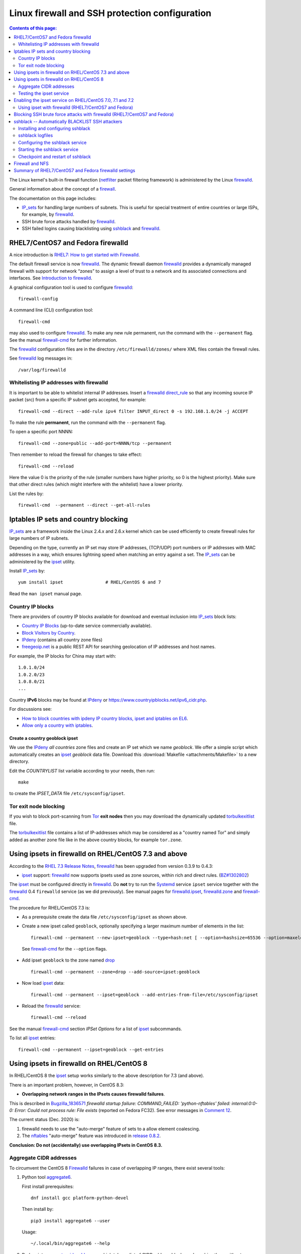 .. _Linux_firewall_configuration:

===============================================
Linux firewall and SSH protection configuration
===============================================

.. Contents:: Contents of this page:
   :depth: 2

The Linux kernel's built-in firewall function (netfilter_ packet filtering framework) is administered by the Linux firewalld_.

.. _iptables: http://en.wikipedia.org/wiki/Iptables
.. _netfilter: https://en.wikipedia.org/wiki/Netfilter

General information about the concept of a firewall_.

.. _firewall: http://en.wikipedia.org/wiki/Firewall_%28computing%29

The documentation on this page includes:

* IP_sets_ for handling large numbers of subnets.
  This is useful for special treatment of entire countries or large ISPs, for example, by firewalld_.
* SSH brute force attacks handled by firewalld_.
* SSH failed logins causing blacklisting using sshblack_ and firewalld_.

RHEL7/CentOS7 and Fedora firewalld
==================================

A nice introduction is `RHEL7: How to get started with Firewalld <https://www.certdepot.net/rhel7-get-started-firewalld/>`_.

The default firewall service is now firewalld_.
The dynamic firewall daemon firewalld_ provides a dynamically managed firewall with support for network “zones” to assign a level of trust to a network and its associated connections and interfaces. 
See `Introduction to firewalld <https://access.redhat.com/documentation/en-US/Red_Hat_Enterprise_Linux/7/html/Security_Guide/sec-Using_Firewalls.html>`_.

.. _firewalld: https://fedoraproject.org/wiki/FirewallD

A graphical configuration tool is used to configure firewalld_::

  firewall-config

A command line (CLI) configuration tool::

  firewall-cmd

may also used to configure firewalld_.
To make any new rule permanent, run the command with the ``--permanent`` flag.
See the manual firewall-cmd_ for further information.

The firewalld_ configuration files are in the directory ``/etc/firewalld/zones/`` where XML files contain the firewall rules.

See firewalld_ log messages in::

  /var/log/firewalld

Whitelisting IP addresses with firewalld
----------------------------------------

It is important to be able to whitelist internal IP addresses.
Insert a firewalld_ direct_rule_ so that any incoming source IP packet (src) from a specific IP subnet gets accepted, for example::

  firewall-cmd --direct --add-rule ipv4 filter INPUT_direct 0 -s 192.168.1.0/24 -j ACCEPT

To make the rule **permanent**, run the command with the ``--permanent`` flag.

To open a specific port NNNN::

  firewall-cmd --zone=public --add-port=NNNN/tcp --permanent

Then remember to reload the firewall for changes to take effect::

  firewall-cmd --reload

Here the value 0 is the priority of the rule (smaller numbers have higher priority, so 0 is the highest priority).
Make sure that other direct rules (which might interfere with the whitelist) have a lower priority.

List the rules by::

  firewall-cmd  --permanent --direct --get-all-rules

Iptables IP sets and country blocking
=====================================

IP_sets_ are a framework inside the Linux 2.4.x and 2.6.x kernel which can be used efficiently to create firewall rules for large numbers of IP subnets.

Depending on the type, currently an IP set may store IP addresses, (TCP/UDP) port numbers or IP addresses with MAC addresses in a way, which ensures lightning speed when matching an entry against a set.
The IP_sets_ can be administered by the ipset_ utility. 

.. _IP_sets: http://ipset.netfilter.org/
.. _ipset: http://ipset.netfilter.org/ipset.man.html

Install IP_sets_ by::

  yum install ipset                # RHEL/CentOS 6 and 7

Read the ``man ipset`` manual page.

Country IP blocks
-----------------

There are providers of country IP blocks available for download and eventual inclusion into IP_sets_ block lists:

* `Country IP Blocks <https://www.countryipblocks.net/country_selection.php>`_ (up-to-date service commercially available).
* `Block Visitors by Country <http://www.ip2location.com/free/visitor-blocker>`_.
* IPdeny_ (contains all country zone files)
* `freegeoip.net <http://freegeoip.net>`_ is a public REST API for searching geolocation of IP addresses and host names.

.. _IPdeny: http://www.ipdeny.com/ipblocks

For example,
the IP blocks for China may start with::

  1.0.1.0/24
  1.0.2.0/23
  1.0.8.0/21
  ...

Country **IPv6** blocks may be found at IPdeny_ or https://www.countryipblocks.net/ipv6_cidr.php.

For discussions see:

* `How to block countries with ipdeny IP country blocks, ipset and iptables on EL6 <http://blog.laimbock.com/2013/09/22/how-to-block-countries-with-ipdeny-ip-country-blocks-ipset-and-iptables-on-el6/>`_.
* `Allow only a country with iptables <https://www.centos.org/forums/viewtopic.php?t=9146>`_.

Create a country geoblock ipset
...............................

We use the IPdeny_ *all countries* zone files and create an IP set which we name *geoblock*.
We offer a simple script which automatically creates an ipset_ *geoblock* data file.
Download this :download:`Makefile <attachments/Makefile>` to a new directory.

Edit the *COUNTRYLIST* list variable according to your needs, then run::

  make

to create the *IPSET_DATA* file ``/etc/sysconfig/ipset``.

Tor exit node blocking
----------------------

If you wish to block port-scanning from Tor_ **exit nodes** then you may download the dynamically updated torbulkexitlist_ file.

The torbulkexitlist_ file contains a list of IP-addresses which may be considered as a "country named Tor" and simply added as another zone file like in the above country blocks, for example ``tor.zone``.

.. _Tor: https://en.wikipedia.org/wiki/Tor_(network)
.. _torbulkexitlist: https://check.torproject.org/torbulkexitlist

Using ipsets in firewalld on RHEL/CentOS 7.3 and above
======================================================

According to the `RHEL 7.3 Release Notes <https://access.redhat.com/documentation/en-US/Red_Hat_Enterprise_Linux/7/html-single/7.3_Release_Notes/index.html>`_, 
firewalld_ has been upgraded from version 0.3.9 to 0.4.3:

* ipset_ support: firewalld_ now supports ipsets used as zone sources, within rich and direct rules. (`BZ#1302802 <https://bugzilla.redhat.com/show_bug.cgi?id=1302802>`_) 

The ipset_ must be configured directly in firewalld_.
Do **not** try to run the Systemd_ service ``ipset`` service together with the firewalld_ 0.4 ``firewalld`` service (as we did previously).
See manual pages for firewalld.ipset_, firewalld.zone_ and firewall-cmd_.

.. _firewalld.ipset: http://www.firewalld.org/documentation/man-pages/firewalld.ipset.html
.. _firewalld.zone: http://www.firewalld.org/documentation/man-pages/firewalld.zone.html
.. _firewall-cmd: http://www.firewalld.org/documentation/man-pages/firewall-cmd.html
.. _Systemd: https://en.wikipedia.org/wiki/Systemd

The procedure for RHEL/CentOS 7.3 is:

* As a prerequisite create the data file ``/etc/sysconfig/ipset`` as shown above.

*  Create a new ipset called ``geoblock``, optionally specifying a larger maximum number of elements in the list::

    firewall-cmd --permanent --new-ipset=geoblock --type=hash:net [ --option=hashsize=65536 --option=maxelem=524288 ]

  See firewall-cmd_ for the ``--option`` flags.

* Add ipset ``geoblock`` to the zone named drop_ ::

    firewall-cmd --permanent --zone=drop --add-source=ipset:geoblock

* Now load ipset_ data::

    firewall-cmd --permanent --ipset=geoblock --add-entries-from-file=/etc/sysconfig/ipset

* Reload the firewalld_ service::

    firewall-cmd --reload

See the manual firewall-cmd_ section *IPSet Options* for a list of ipset_ subcommands.

To list all ipset_ entries::

  firewall-cmd --permanent --ipset=geoblock --get-entries

.. _drop: https://fedoraproject.org/wiki/Firewalld#drop

Using ipsets in firewalld on RHEL/CentOS 8
==========================================

In RHEL/CentOS 8 the ipset_ setup works similarly to the above description for 7.3 (and above).

There is an important problem, however, in CentOS 8.3:

* **Overlapping network ranges in the IPsets causes firewalld failures**.

This is described in Bugzilla_1836571_ *firewalld startup failure: COMMAND_FAILED: 'python-nftables' failed: internal:0:0-0: Error: Could not process rule: File exists* (reported on Fedora FC32).
See error messages in `Comment 12 <https://bugzilla.redhat.com/show_bug.cgi?id=1836571#c12>`_.

The current status (Dec. 2020) is:

1. firewalld needs to use the "auto-merge" feature of sets to a allow element coalescing.

2. The nftables_ "auto-merge" feature was introduced in `release 0.8.2 <https://lwn.net/Articles/746346/>`_.

**Conclusion: Do not (accidentally) use overlapping IPsets in CentOS 8.3.**

.. _Bugzilla_1836571: https://bugzilla.redhat.com/show_bug.cgi?id=1836571
.. _nftables: https://wiki.nftables.org/wiki-nftables/index.php/Main_Page

Aggregate CIDR addresses
------------------------

To circumvent the CentOS 8 Firewalld_ failures in case of overlapping IP ranges, there exist several tools:

1. Python tool aggregate6_.

   First install prerequisites::

     dnf install gcc platform-python-devel

   Then install by::

     pip3 install aggregate6 --user

   Usage::

     ~/.local/bin/aggregate6 --help

2. Perl script aggregate-cidr-addresses_ which takes a list of CIDR address blocks and combine them without overlaps.
   We have a copy of the :download:`aggregate-cidr-addresses.pl <attachments/aggregate-cidr-addresses.pl>` file, download it to ``/usr/local/bin/``.

   Install prerequisite Perl modules::

     dnf install perl-Net-IP

   Usage::

     cat file1 file2 ... fileN | aggregate-cidr-addresses.pl

.. _aggregate6: https://github.com/job/aggregate6
.. _aggregate-cidr-addresses: https://gist.github.com/denji/17e30bddb9ce9e50294a

Testing the ipset service
-------------------------

Testing the ipset_:

* List all the sets in ipset_::

    ipset save

* Test whether an IP address (here: 111.222.33.44) is in a given IPset *geoblock*::

    ipset test geoblock 111.222.33.44

Flush the ipset_ kernel table for this IPset::

  ipset flush geoblock

This may be required if you delete ipset_ entries - subsequently you should restart the IPset service.

Enabling the ipset service on RHEL/CentOS 7.0, 7.1 and 7.2
==========================================================

RHEL/CentOS 7.0, 7.1 and 7.2 (which use Systemd_) do **not** have a method for starting an ipset_ service. 
This has been fixed in later releases.

A workaround exists for enabling the *ipset service* on RHEL7/CentOS7 using scripts from Fedora:

* Download the Fedora 22 src rpm from http://rpm.pbone.net/index.php3/stat/4/idpl/28726591/dir/fedora_other/com/ipset-6.22-1.fc22.i686.rpm.html
* Install the src rpm and copy the ipset service files to the system::

    mkdir /usr/libexec/ipset /etc/ipset
    rpm -ivh ipset-6.22-1.fc22.src.rpm
    cd ~/rpmbuild/SOURCES/
    cp -p ipset.start-stop /usr/libexec/ipset/ipset.start-stop
    cp -p ipset.service /usr/lib/systemd/system/ipset.service
    chmod 755 /usr/lib/systemd/system/ipset.service /usr/libexec/ipset/ipset.start-stop

See below for how to start the *ipset service*.

Using ipset with firewalld (RHEL7/CentOS7 and Fedora)
-----------------------------------------------------

Insert an firewalld_ direct_rule_ so that any incoming source IP packet (src) gets matched against the set of IP addresses in geoblock::

  firewall-cmd --direct --add-rule ipv4 filter INPUT_direct 1 -m set --match-set geoblock src -j DROP

.. _direct_rule: https://access.redhat.com/documentation/en-US/Red_Hat_Enterprise_Linux/7/html/Security_Guide/sec-Using_Firewalls.html#sec-Understanding_the_Direct_Interface

Here the value *1* is the *priority* of the rule (smaller numbers have higher priority, so 0 is the highest priority).

Verify the new rule::

  firewall-cmd --direct --get-all-rules | grep geoblock

If testing is OK, you can make this rule permanent::

  firewall-cmd --permanent --direct --add-rule ipv4 filter INPUT_direct 1  -m set --match-set geoblock src -j DROP

The file ``/etc/firewalld/direct.xml`` will contain this direct_rule_.

Blocking SSH brute force attacks with firewalld (RHEL7/CentOS7 and Fedora)
==========================================================================

See these pages:

* http://itnotesandscribblings.blogspot.com/2014/08/firewalld-adding-services-and-direct.html
* http://serverfault.com/questions/683671/is-there-a-way-to-rate-limit-connection-attempts-with-firewalld

These commands may be tried::

  firewall-cmd --direct --add-rule ipv4 filter INPUT_direct 2 -p tcp --dport 22 -m state --state NEW -m recent --set
  firewall-cmd --direct --add-rule ipv4 filter INPUT_direct 3 -p tcp --dport 22 -m state --state NEW -m recent --update --seconds 30 --hitcount 4 -j REJECT --reject-with tcp-reset

Note: Logging to syslog is missing from this setup.
Apparently firewalld_ is **incapable of logging rejected or accepted packets**, see:

* https://bluehatrecord.wordpress.com/2014/04/17/logging-packet-drops-in-firewalld/
* https://ask.fedoraproject.org/en/question/45014/how-to-log-drops-and-rejects-by-firewalld/

When tested OK, add the ``--permanent`` flag to the above commands.

sshblack -- Automatically BLACKLIST SSH attackers 
=================================================

The sshblack_ script is a real-time security tool for secure shell (ssh). 
It monitors -nix log files for suspicious activity and reacts appropriately to aggressive attackers by adding them to a "blacklist" 
created using various firewalling tools -- such as iptables_ -- available in most modern versions of Unix and Linux. 
The blacklist is simply a list of source IP addresses that are prohibited from making ssh connections to the protected host. 
Once a predetermined amount of time has passed, the offending IP address is removed from the blacklist.

**NOTICE:** Since modern RHEL (and clones) as well as Fedora
use firewalld_ in stead of iptables_, the sshblack_ version 2.8.1 from the web-site **does not work**.
All ``iptables`` commands in the sshblack_ scripts need to be replaced by similar ``firewall-cmd`` commands.

See also this page `Further Securing OpenSuSE 11.1 Against SSH Script Attacks <https://www.suse.com/communities/conversations/further-securing-opensuse-111-against-ssh-script-attacks/>`_.

.. _sshblack: http://www.pettingers.org/code/sshblack.html

Installing and configuring sshblack
-----------------------------------

Unpack the sshblack_ tar-ball,
a local copy is here: :download:`sshblackv281.tar.gz <attachments/sshblackv281.tar.gz>`.
Consult the sshblack_install_ instructions,
a local copy is here: :download:`sshblack-install.txt <attachments/sshblack-install.txt>`.

.. _sshblack_install: http://www.pettingers.org/media/sshblack-install.txt

Copy the executable files to a standard executable directory::

  cp sshblack.pl bl unbl list unlist /usr/local/sbin/

Configure the ``sshblack.pl`` script, at a minimum define the sshblack_Whitelist_ for your local network by tailoring this line::

  my($LOCALNET) = '^(?:127\.0\.0\.1|192\.168\.0)';

.. _sshblack_Whitelist: http://www.pettingers.org/code/sshblack-whitelist.html

For security reasons the sshblack_ *CACHE* should be in a private directory rather than the world-writable volatile directory ``/var/tmp``, for example::

  my($CACHE) = '/var/lib/sshblack/ssh-blacklist-pending';

**Note:** The same *CACHE* variable must also be defined in the helper scripts ``list`` and ``unlist``.

Create the private directory (RHEL/CentOS conventional location)::

  mkdir -v -p /var/lib/sshblack

Other configurable parameters include::

  my($REASONS) = '(Failed password|Failed none|Invalid user)';
  my($AGEOUT) = 600;
  my($RELEASEDAYS) = 4;
  my($CHECK) = 300;
  my($MAXHITS) = 4;
  my($DOSBAIL) = 200;
  my($CHATTY) = 1;
  my($EMAILME) = 1;
  my($NOTIFY) = 'root';

Some malformed SSH attacks generate log entries like::

  sshd[30179]: Received disconnect from 206.191.151.226: 11: Bye Bye [preauth]

To blacklist such IPs add an additional rule::

  my($REASONS) = '(Failed password|Failed none|Invalid user|Bye Bye \[preauth\])';

See also the sshblack_config_ page for additional advice.

.. _sshblack_config: http://www.pettingers.org/code/sshblack-config.html

sshblack logfiles
-----------------

The sshblack_ logs to this file, so make sure it exists::

  touch /var/log/sshblacklisting

It is a good idea to rotate this logfile on a weekly basis, so create the file ``/etc/logrotate.d/sshblacklisting`` with the contents::

  # Log rotation configuration for SSH blacklisting
  /var/log/sshblacklisting {
	missingok
	notifempty
	weekly
  }

Configuring the sshblack service
---------------------------------

On RHEL (and clones) as well as Fedora Linux you should set up a Systemd_ startup script (and not run the ``sshblack.pl`` command manually).

EL8/EL9/Fedora and sshblack
..................................

A Systemd_ service file :download:`sshblack.service <attachments/sshblack.service>` must be installed::

  cp sshblack.service /etc/systemd/system/
  chmod 755 /etc/systemd/system/sshblack.service
  systemctl enable sshblack.service

CentOS7/RHEL7 and sshblack
................................

An EL7-specific startup script :download:`init-sshblack-el7 <attachments/init-sshblack-el7>`
must be used for RHEL7/CentOS7/Fedora with Systemd_ and firewalld_.
Install a Systemd_ service file :download:`sshblack.service-el7 <attachments/sshblack.service-el7>`.

Now add the service and create the private sshblack_ directory::

  mkdir /usr/libexec/sshblack
  cp init-sshblack-el7 /usr/libexec/sshblack/init-sshblack
  cp sshblack.service-el7 /etc/systemd/system/sshblack.service
  chmod 755 /usr/libexec/sshblack/init-sshblack /etc/systemd/system/sshblack.service
  systemctl enable sshblack.service

Configure a firewalld chain
................................

Create a ``BLACKLIST`` chain rule::

  firewall-cmd --permanent --direct --add-chain ipv4 filter BLACKLIST

Then make all new connections to port 22 (SSH) jump to the ``BLACKLIST`` chain::

  firewall-cmd --direct --add-rule ipv4 filter INPUT_direct 7 -p tcp --dport 22 -m state --state NEW  -j BLACKLIST

It is possible to drop packets from specific IP-addresses and subnets using *rich rules* like::

  firewall-cmd --permanent --add-rich-rule="rule family='ipv4' source address='192.168.0.11' drop"

but we don't use this yet.

Starting the sshblack service
----------------------------------

The sshblack_ daemon must be started::

  systemctl start sshblack.service

There are some useful sshblack_notes_ explaining some additional useful commands
(a local copy is here :download:`sshblack-notes.html <attachments/sshblack-notes.html>`):

* list -- manually adds an IP address to the blacklist and modifies the $CACHE file accordingly
* unlist -- manually remove an IP address from the blacklist and the $CACHE file
* bl -- a manual blacklisting tool (one liner that modifies the iptables_ configuration only)
* unbl -- a manual UNblacklisting tool (one liner that modifies the iptables_ configuration only)
* iptables-setup -- a few shell commands to set up the iptables_ chains if you don't want to do it manually.

.. _sshblack_notes: http://www.pettingers.org/code/sshblack-notes.html

If you want a list of blacklisted IP-addresses, display the ``BLACKLIST`` chain::

  /usr/bin/firewall-cmd --direct --get-all-rules | grep BLACKLIST

Checkpoint and restart of sshblack
----------------------------------

The ``sshblack.pl`` script doesn't have any checkpoint/restart feature, so preservation of ``BLACKLIST`` state across restarts must be done manually.
See the `Checkpoint and Restart discussion <https://www.suse.com/communities/conversations/further-securing-opensuse-111-against-ssh-script-attacks/#5>`_.

The script :download:`sshblack-save-state <attachments/sshblack-save-state>` should be downloaded to ``/usr/local/sbin/``
and a new crontab rule should be added to run it every 5 minutes::

  # Save the firewalld chain BLACKLIST DROP lines for restarting sshblack
  */5 * * * * /usr/local/sbin/sshblack-save-state

This script will create a restart script ``/var/lib/sshblack/restart.sh`` which should also be executed at system boot time using a crontab rule::

  @reboot /var/lib/sshblack/restart.sh

This command prints commands to recreate the ``BLACKLIST`` from the ``BLACKLIST`` CACHE in case it is lost::

  awk -F, '{if ($3 > 4) printf("firewall-cmd --direct --add-rule ipv4 filter BLACKLIST 0 -s %s -j DROP\n", $1)}' < /var/lib/sshblack/ssh-blacklist-pending

Firewall and NFS
================

Open up the NFS client's firewall to *all* traffic from the specific NFS-server(s).
In general this is accomplished by this command::

  firewall-cmd --direct --add-rule ipv4 filter INPUT_direct 0 -s <NFS-server-hostname> -j ACCEPT

Summary of RHEL7/CentOS7 and Fedora firewalld settings
======================================================

Summarizing the direct_rule_ commands in the above will result in permanent firewalld_ settings in the file ``/etc/firewalld/direct.xml``::

  <?xml version="1.0" encoding="utf-8"?>
  <direct>
    <chain table="filter" ipv="ipv4" chain="BLACKLIST"/>
    <rule priority="0" table="filter" ipv="ipv4" chain="INPUT_direct">-s 192.168.1.0/24 -j ACCEPT</rule>
    <rule priority="1" table="filter" ipv="ipv4" chain="INPUT_direct">-m set --match-set geoblock src -j DROP</rule>
    <rule priority="2" table="filter" ipv="ipv4" chain="INPUT_direct">-p tcp --dport 22 -m state --state NEW -m recent --set</rule>
    <rule priority="3" table="filter" ipv="ipv4" chain="INPUT_direct">-p tcp --dport 22 -m state --state NEW -m recent --update --seconds 30 --hitcount 4 -j REJECT --reject-with tcp-reset</rule>
  </direct>

Here we have adjusted the *priority* values so that the most important rules have the highest priority (smaller numbers have higher priority, so 0 is the highest priority).
